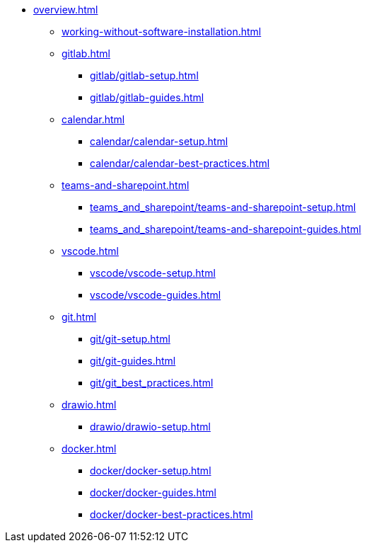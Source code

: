 * xref:overview.adoc[]
** xref:working-without-software-installation.adoc[]
** xref:gitlab.adoc[]
*** xref:gitlab/gitlab-setup.adoc[]
*** xref:gitlab/gitlab-guides.adoc[]
** xref:calendar.adoc[]
*** xref:calendar/calendar-setup.adoc[]
*** xref:calendar/calendar-best-practices.adoc[]
** xref:teams-and-sharepoint.adoc[]
*** xref:teams_and_sharepoint/teams-and-sharepoint-setup.adoc[]
*** xref:teams_and_sharepoint/teams-and-sharepoint-guides.adoc[]
** xref:vscode.adoc[]
*** xref:vscode/vscode-setup.adoc[]
*** xref:vscode/vscode-guides.adoc[]
** xref:git.adoc[]
*** xref:git/git-setup.adoc[]
*** xref:git/git-guides.adoc[]
*** xref:git/git_best_practices.adoc[]
** xref:drawio.adoc[]
*** xref:drawio/drawio-setup.adoc[]
** xref:docker.adoc[]
*** xref:docker/docker-setup.adoc[]
*** xref:docker/docker-guides.adoc[]
*** xref:docker/docker-best-practices.adoc[]
// ** Powershell
// *** Guides


// ** Toolname
// *** Setup
// *** Guides
// *** Troubleshooting
// *** Best Practices
